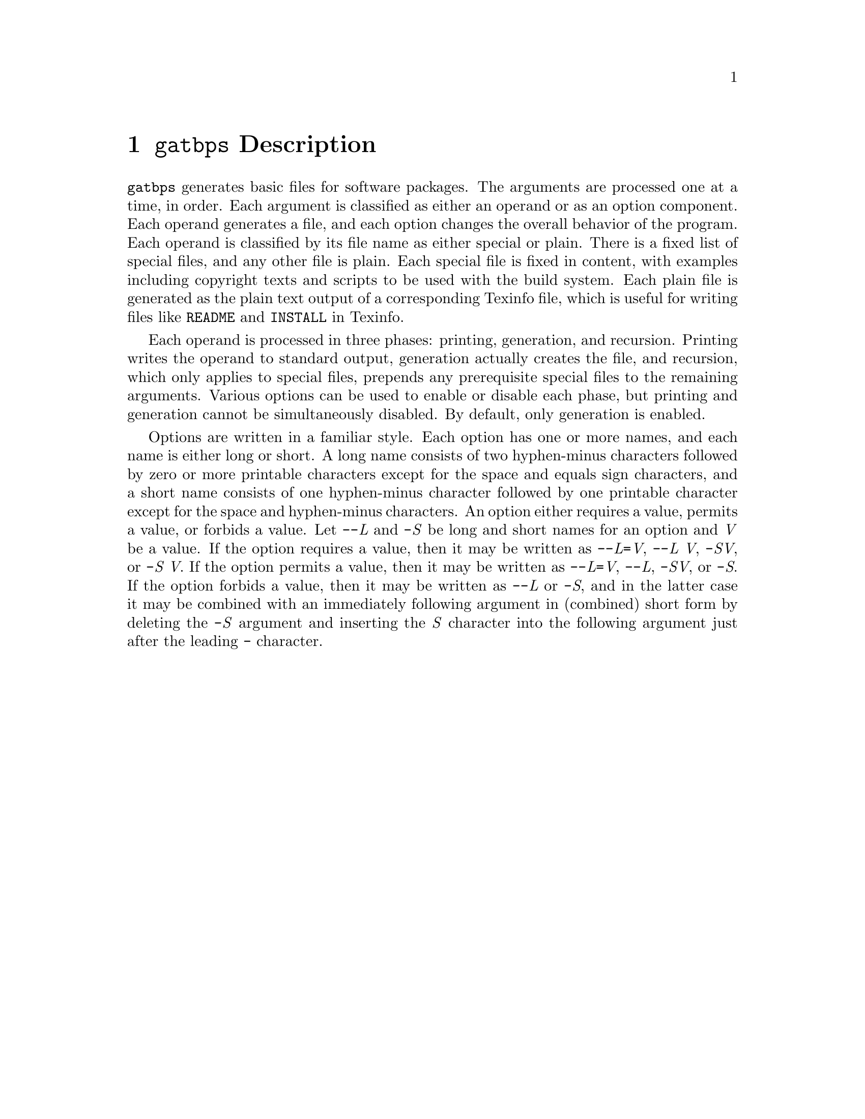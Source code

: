 @node @t{gatbps} Description
@chapter @t{gatbps} Description

@w{@t{gatbps}}
generates basic files
for software packages@.
The arguments
are processed one
at a time, in order@.
Each argument
is classified as
either an operand or
as an option component@.
Each operand
generates a file,
and each option changes the
overall behavior of the program@.
Each operand is
classified by its file
name as either special or plain@.
There is a fixed
list of special files,
and any other file is plain@.
Each special file
is fixed in content,
with examples including
copyright texts and scripts
to be used with the build system@.
Each plain file is
generated as the plain text
output of a corresponding Texinfo file,
which is useful for writing files like
@w{@t{README}}
and
@w{@t{INSTALL}}
in Texinfo@.

Each operand is
processed in three phases:
printing, generation, and recursion@.
Printing writes the
operand to standard output,
generation actually creates the file,
and recursion, which only applies to
special files, prepends any prerequisite
special files to the remaining arguments@.
Various options
can be used to enable
or disable each phase,
but printing and generation
cannot be simultaneously disabled@.
By default, only generation is enabled@.

Options are written
in a familiar style@.
Each option has
one or more names, and each
name is either long or short@.
A long name consists of two
hyphen-minus characters followed by
zero or more printable characters except
for the space and equals sign characters,
and a short name consists of one hyphen-minus
character followed by one printable character
except for the space and hyphen-minus characters@.
An option either requires a value,
permits a value, or forbids a value@.
Let
@w{@t{-@w{-}}@i{L}}
and
@w{@t{-}@i{S}}
be long and short names for an option and
@w{@i{V}}
be a value@.
If the option
requires a value,
then it may be written as
@w{@t{-@w{-}}@i{L}@t{=}@i{V}@comma{}}
@w{@t{-@w{-}}@i{L@w{ }V}@comma{}}
@w{@t{-}@i{SV}@comma{}}
or
@w{@t{-}@i{S@w{ }V}@.}
If the option
permits a value,
then it may be written as
@w{@t{-@w{-}}@i{L}@t{=}@i{V}@comma{}}
@w{@t{-@w{-}}@i{L}@comma{}}
@w{@t{-}@i{SV}@comma{}}
or
@w{@t{-}@i{S}@.}
If the option
forbids a value,
then it may be written as
@w{@t{-@w{-}}@i{L}}
or
@w{@t{-}@i{S}@comma{}}
and in the latter case
it may be combined with an
immediately following argument in
(combined) short form by deleting the
@w{@t{-}@i{S}}
argument and inserting the
@w{@i{S}}
character into the following
argument just after the leading
@w{@t{-}}
character@.
@ifxml
@ifnotxml
@c
@c The authors of this file have waived all copyright and
@c related or neighboring rights to the extent permitted by
@c law as described by the CC0 1.0 Universal Public Domain
@c Dedication. You should have received a copy of the full
@c dedication along with this file, typically as a file
@c named <CC0-1.0.txt>. If not, it may be available at
@c <https://creativecommons.org/publicdomain/zero/1.0/>.
@c
@end ifnotxml
@end ifxml
